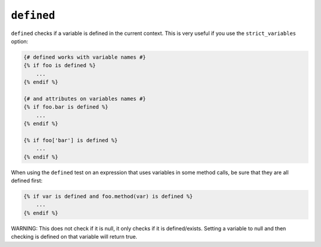 ``defined``
===========

``defined`` checks if a variable is defined in the current context. This is very
useful if you use the ``strict_variables`` option:

.. code-block:: jinja

    {# defined works with variable names #}
    {% if foo is defined %}
        ...
    {% endif %}

    {# and attributes on variables names #}
    {% if foo.bar is defined %}
        ...
    {% endif %}

    {% if foo['bar'] is defined %}
        ...
    {% endif %}

When using the ``defined`` test on an expression that uses variables in some
method calls, be sure that they are all defined first:

.. code-block:: jinja

    {% if var is defined and foo.method(var) is defined %}
        ...
    {% endif %}


WARNING: This does not check if it is null, it only checks if it is defined/exists. Setting a variable to null and then checking is defined on that variable will return true.

